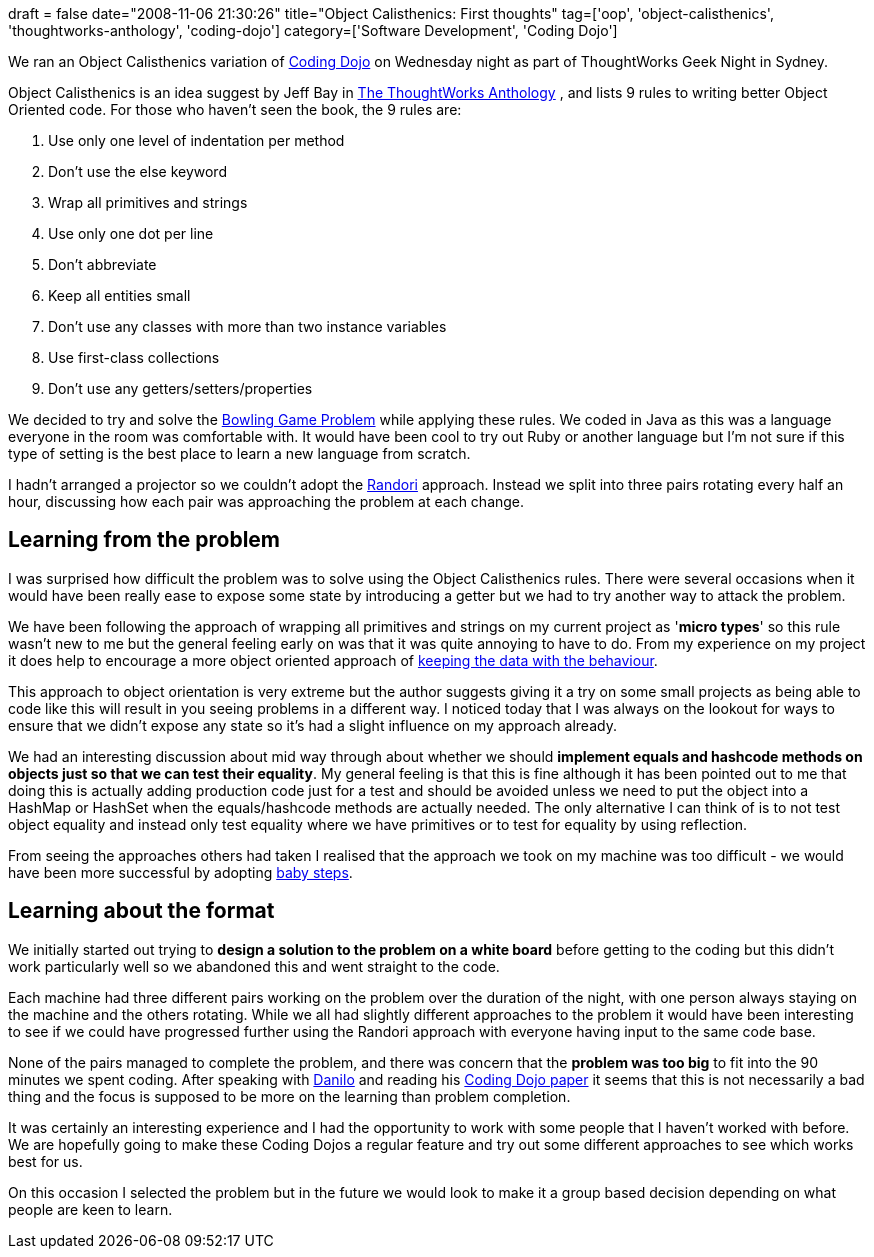 +++
draft = false
date="2008-11-06 21:30:26"
title="Object Calisthenics: First thoughts"
tag=['oop', 'object-calisthenics', 'thoughtworks-anthology', 'coding-dojo']
category=['Software Development', 'Coding Dojo']
+++

We ran an Object Calisthenics variation of http://codingdojo.org/[Coding Dojo] on Wednesday night as part of ThoughtWorks Geek Night in Sydney.

Object Calisthenics is an idea suggest by Jeff Bay in http://www.amazon.co.uk/ThoughtWorks-Anthology-Technology-Innovation-Programmers/dp/193435614X/ref=sr_1_1?ie=UTF8&s=books&qid=1225966906&sr=8-1[The ThoughtWorks Anthology] , and lists 9 rules to writing better Object Oriented code. For those who haven't seen the book, the 9 rules are:

. Use only one level of indentation per method
. Don't use the else keyword
. Wrap all primitives and strings
. Use only one dot per line
. Don't abbreviate
. Keep all entities small
. Don't use any classes with more than two instance variables
. Use first-class collections
. Don't use any getters/setters/properties

We decided to try and solve the http://www.objectmentor.com/resources/articles/xpepisode.htm[Bowling Game Problem] while applying these rules. We coded in Java as this was a language everyone in the room was comfortable with. It would have been cool to try out Ruby or another language but I'm not sure if this type of setting is the best place to learn a new language from scratch.

I hadn't arranged a projector so we couldn't adopt the http://codingdojo.org/cgi-bin/wiki.pl?RandoriKata[Randori] approach. Instead we split into three pairs rotating every half an hour, discussing how each pair was approaching the problem at each change.

== Learning from the problem

I was surprised how difficult the problem was to solve using the Object Calisthenics rules. There were several occasions when it would have been really ease to expose some state by introducing a getter but we had to try another way to attack the problem.

We have been following the approach of wrapping all primitives and strings on my current project as '*micro types*' so this rule wasn't new to me but the general feeling early on was that it was quite annoying to have to do. From my experience on my project it does help to encourage a more object oriented approach of http://www.dcmanges.com/blog/37[keeping the data with the behaviour].

This approach to object orientation is very extreme but the author suggests giving it a try on some small projects as being able to code like this will result in you seeing problems in a different way. I noticed today that I was always on the lookout for ways to ensure that we didn't expose any state so it's had a slight influence on my approach already.

We had an interesting discussion about mid way through about whether we should *implement equals and hashcode methods on objects just so that we can test their equality*. My general feeling is that this is fine although it has been pointed out to me that doing this is actually adding production code just for a test and should be avoided unless we need to put the object into a HashMap or HashSet when the equals/hashcode methods are actually needed. The only alternative I can think of is to not test object equality and instead only test equality where we have primitives or to test for equality by using reflection.

From seeing the approaches others had taken I realised that the approach we took on my machine was too difficult - we would have been more successful by adopting http://codingdojo.org/cgi-bin/wiki.pl?BabySteps[baby steps].

== Learning about the format

We initially started out trying to *design a solution to the problem on a white board* before getting to the coding but this didn't work particularly well so we abandoned this and went straight to the code.

Each machine had three different pairs working on the problem over the duration of the night, with one person always staying on the machine and the others rotating. While we all had slightly different approaches to the problem it would have been interesting to see if we could have progressed further using the Randori approach with everyone having input to the same code base.

None of the pairs managed to complete the problem, and there was concern that the *problem was too big* to fit into the 90 minutes we spent coding. After speaking with http://www.dtsato.com/blog[Danilo] and reading his http://www.dtsato.com/blog/wp-content/uploads/2008/06/sato-codingdojo.pdf[Coding Dojo paper] it seems that this is not necessarily a bad thing and the focus is supposed to be more on the learning than problem completion.

It was certainly an interesting experience and I had the opportunity to work with some people that I haven't worked with before. We are hopefully going to make these Coding Dojos a regular feature and try out some different approaches to see which works best for us.

On this occasion I selected the problem but in the future we would look to make it a group based decision depending on what people are keen to learn.
